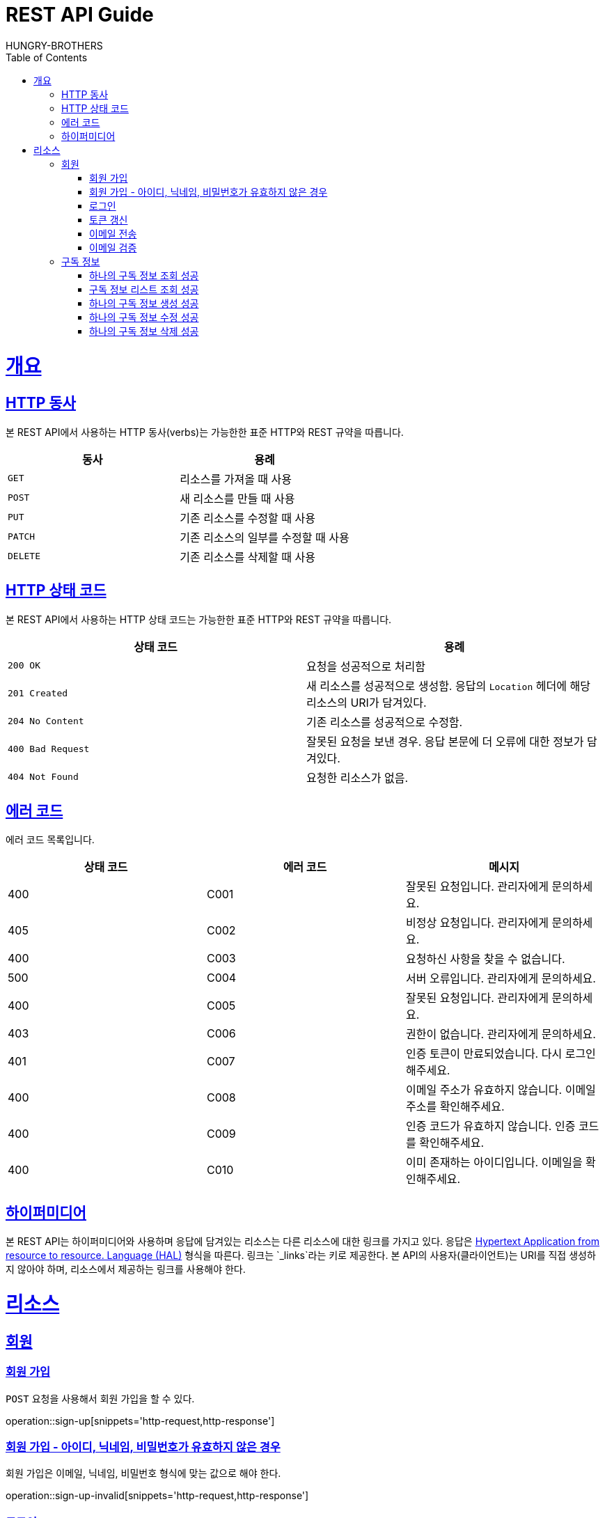 = REST API Guide
HUNGRY-BROTHERS;
:doctype: book
:icons: font
:source-highlighter: highlightjs
:toc: left
:toclevels: 4
:sectlinks:
:operation-curl-request-title: Example request
:operation-http-response-title: Example response

[[overview]]
= 개요

[[overview-http-verbs]]
== HTTP 동사

본 REST API에서 사용하는 HTTP 동사(verbs)는 가능한한 표준 HTTP와 REST 규약을 따릅니다.

|===
| 동사 | 용례

| `GET`
| 리소스를 가져올 때 사용

| `POST`
| 새 리소스를 만들 때 사용

| `PUT`
| 기존 리소스를 수정할 때 사용

| `PATCH`
| 기존 리소스의 일부를 수정할 때 사용

| `DELETE`
| 기존 리소스를 삭제할 때 사용
|===

[[overview-http-status-codes]]
== HTTP 상태 코드

본 REST API에서 사용하는 HTTP 상태 코드는 가능한한 표준 HTTP와 REST 규약을 따릅니다.

|===
| 상태 코드 | 용례

| `200 OK`
| 요청을 성공적으로 처리함

| `201 Created`
| 새 리소스를 성공적으로 생성함. 응답의 `Location` 헤더에 해당 리소스의 URI가 담겨있다.

| `204 No Content`
| 기존 리소스를 성공적으로 수정함.

| `400 Bad Request`
| 잘못된 요청을 보낸 경우. 응답 본문에 더 오류에 대한 정보가 담겨있다.

| `404 Not Found`
| 요청한 리소스가 없음.
|===

[[overview-error-codes]]
== 에러 코드

에러 코드 목록입니다.

|===
| 상태 코드 | 에러 코드 | 메시지

| 400
| C001
| 잘못된 요청입니다. 관리자에게 문의하세요.

| 405
| C002
| 비정상 요청입니다. 관리자에게 문의하세요.

| 400
| C003
| 요청하신 사항을 찾을 수 없습니다.

| 500
| C004
| 서버 오류입니다. 관리자에게 문의하세요.

| 400
| C005
| 잘못된 요청입니다. 관리자에게 문의하세요.

| 403
| C006
| 권한이 없습니다. 관리자에게 문의하세요.

| 401
| C007
| 인증 토큰이 만료되었습니다. 다시 로그인 해주세요.

| 400
| C008
| 이메일 주소가 유효하지 않습니다. 이메일 주소를 확인해주세요.

| 400
| C009
| 인증 코드가 유효하지 않습니다. 인증 코드를 확인해주세요.

| 400
| C010
| 이미 존재하는 아이디입니다. 이메일을 확인해주세요.
|===

[[overview-hypermedia]]
== 하이퍼미디어

본 REST API는 하이퍼미디어와 사용하며 응답에 담겨있는 리소스는 다른 리소스에 대한 링크를 가지고 있다.
응답은 http://stateless.co/hal_specification.html[Hypertext Application from resource to resource. Language (HAL)] 형식을 따른다.
링크는 `_links`라는 키로 제공한다. 본 API의 사용자(클라이언트)는 URI를 직접 생성하지 않아야 하며, 리소스에서 제공하는 링크를 사용해야 한다.

[[resources]]
= 리소스

[[resources-sign]]
== 회원

[[resources-sign-up]]
=== 회원 가입

`POST` 요청을 사용해서 회원 가입을 할 수 있다.

operation::sign-up[snippets='http-request,http-response']

[[resources-sign-up-invalid]]
=== 회원 가입 - 아이디, 닉네임, 비밀번호가 유효하지 않은 경우

회원 가입은 이메일, 닉네임, 비밀번호 형식에 맞는 값으로 해야 한다.

operation::sign-up-invalid[snippets='http-request,http-response']

[[resources-sign-in]]
=== 로그인

`POST` 요청을 사용해서 로그인을 할 수 있다.

operation::sign-in[snippets='http-request,http-response']

[[resources-sign-refresh-token]]
=== 토큰 갱신

`POST` 요청을 사용해서 토큰을 갱신할 수 있다.

operation::refresh-token[snippets='http-request,http-response']

[[resources-sign-send-email]]
=== 이메일 전송

`POST` 요청을 사용해서 인증 번호를 포함한 이메일을 보낼 수 있다.

operation::send-email[snippets='http-request,http-response']

[[resources-sign-verify-email]]
=== 이메일 검증

`PATCH` 요청을 사용해서 이메일을 검증할 수 있다.

operation::verify-email[snippets='http-request,http-response']


[[resources-subscriptions]]
== 구독 정보

[[resources-subscription-read]]
=== 하나의 구독 정보 조회 성공

`GET` 요청을 사용해서 하나의 구독 정보를 조회할 수 있다.

operation::read-subscription[snippets='http-request,http-response']

[[resources-subscriptions-read]]
=== 구독 정보 리스트 조회 성공

`GET` 요청을 사용해서 구독 정보 리스트를 조회할 수 있다.

operation::read-subscriptions[snippets='http-request,http-response']

[[resources-subscription-create]]
=== 하나의 구독 정보 생성 성공

`POST` 요청을 사용해서 하나의 구독 정보를 생성할 수 있다.

operation::create-subscription[snippets='http-request,http-response']

[[resources-subscription-update]]
=== 하나의 구독 정보 수정 성공

`PATCH` 요청을 사용해서 하나의 구독 정보를 수정할 수 있다.

operation::update-subscription[snippets='http-request,http-response']

[[resources-subscription-delete]]
=== 하나의 구독 정보 삭제 성공

`DELETE` 요청을 사용해서 하나의 구독 정보를 삭제할 수 있다.

operation::delete-subscription[snippets='http-request,http-response']
